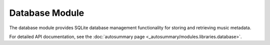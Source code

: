 Database Module
===============

The database module provides SQLite database management functionality for storing and retrieving music metadata.

For detailed API documentation, see the :doc:`autosummary page <_autosummary/modules.libraries.database>`.
